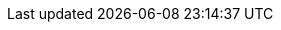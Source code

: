 :oc_get_pods: kubectl get pods
:oc_get_pods_w: kubectl get pods -w
:oc_get_secret: kubectl get secret
:oc_get_infinispan: kubectl get infinispan -o yaml
:oc_get_services: kubectl get services
:oc_get_service: kubectl get services

:oc_apply_cr: kubectl apply -f
:oc_apply_cr_custom: kubectl apply -f my_crd.yaml

:oc_logs: kubectl logs

:oc_wait: kubectl wait

:oc_well_formed: kubectl wait --for condition=wellFormed --timeout=240s infinispan/{example_crd_name}

:oc_create: kubectl create

:kubectl_exec: kubectl exec -it {example_crd_name}-0 -- /bin/bash
